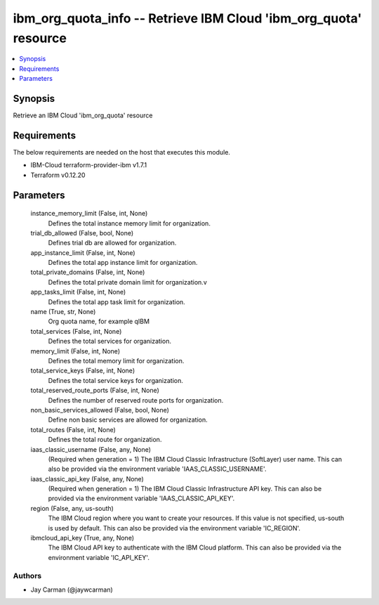 
ibm_org_quota_info -- Retrieve IBM Cloud 'ibm_org_quota' resource
=================================================================

.. contents::
   :local:
   :depth: 1


Synopsis
--------

Retrieve an IBM Cloud 'ibm_org_quota' resource



Requirements
------------
The below requirements are needed on the host that executes this module.

- IBM-Cloud terraform-provider-ibm v1.7.1
- Terraform v0.12.20



Parameters
----------

  instance_memory_limit (False, int, None)
    Defines the  total instance memory limit for organization.


  trial_db_allowed (False, bool, None)
    Defines trial db are allowed for organization.


  app_instance_limit (False, int, None)
    Defines the total app instance limit for organization.


  total_private_domains (False, int, None)
    Defines the total private domain limit for organization.v


  app_tasks_limit (False, int, None)
    Defines the total app task limit for organization.


  name (True, str, None)
    Org quota name, for example qIBM


  total_services (False, int, None)
    Defines the total services for organization.


  memory_limit (False, int, None)
    Defines the total memory limit for organization.


  total_service_keys (False, int, None)
    Defines the total service keys for organization.


  total_reserved_route_ports (False, int, None)
    Defines the number of reserved route ports for organization.


  non_basic_services_allowed (False, bool, None)
    Define non basic services are allowed for organization.


  total_routes (False, int, None)
    Defines the total route for organization.


  iaas_classic_username (False, any, None)
    (Required when generation = 1) The IBM Cloud Classic Infrastructure (SoftLayer) user name. This can also be provided via the environment variable 'IAAS_CLASSIC_USERNAME'.


  iaas_classic_api_key (False, any, None)
    (Required when generation = 1) The IBM Cloud Classic Infrastructure API key. This can also be provided via the environment variable 'IAAS_CLASSIC_API_KEY'.


  region (False, any, us-south)
    The IBM Cloud region where you want to create your resources. If this value is not specified, us-south is used by default. This can also be provided via the environment variable 'IC_REGION'.


  ibmcloud_api_key (True, any, None)
    The IBM Cloud API key to authenticate with the IBM Cloud platform. This can also be provided via the environment variable 'IC_API_KEY'.













Authors
~~~~~~~

- Jay Carman (@jaywcarman)


